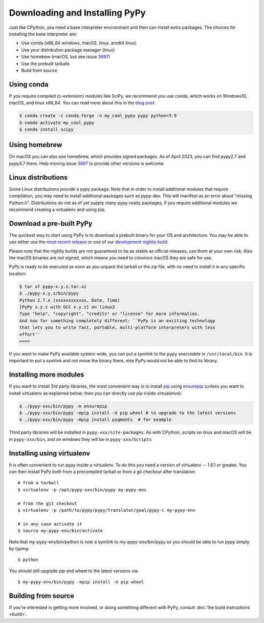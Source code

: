 Downloading and Installing PyPy
===============================

Just like CPython, you need a base interpreter environment and then can install
extra packages. The choices for installing the base interpreter are:

- Use conda (x86_64 windows, macOS, linux, arm64 linux)
- Use your distribution package manager (linux)
- Use homebew (macOS, but see issue 3697_)
- Use the prebuilt tarballs
- Build from source

Using conda
~~~~~~~~~~~~~~~~~~~~~

If you require compiled (c-extension) modules like SciPy, we
recommend you use conda, which works on Windows10, macOS, and linux x86_64.
You can read more about this in the `blog post`_.

.. code-block:: console

    $ conda create -c conda-forge -n my_cool_pypy pypy python=3.9
    $ conda activate my_cool_pypy
    $ conda install scipy

Using homebrew
~~~~~~~~~~~~~~

On macOS you can also use homebrew, which provides signed packages. As of April
2023, you can find pypy2.7 and pypy3.7 there. Help moving issue 3697_ to
provide other versions is welcome.

.. _3697: https://github.com/pypy/pypy/issues/3697 
.. _`blog post`: https://www.pypy.org/posts/2022/11/pypy-and-conda-forge.html

Linux distributions
~~~~~~~~~~~~~~~~~~~

Some Linux distributions provide a pypy package. Note that in order to
install additional modules that require compilation, you may need to install
additional packages such as pypy-dev. This will manifest as an error about
"missing Python.h". Distributions do not as of yet supply many pypy-ready
packages, if you require additional modules we recommend creating a virtualenv
and using pip. 

.. _prebuilt-pypy:

Download a pre-built PyPy
~~~~~~~~~~~~~~~~~~~~~~~~~

The quickest way to start using PyPy is to download a prebuilt binary for your
OS and architecture.  You may be able to use either use the
`most recent release`_ or one of our `development nightly build`_.

Please note that the nightly builds are not guaranteed to be as stable as
official releases, use them at your own risk. Also the macOS binaries are not
signed, which means you need to convince macOS they are safe for use.

.. _most recent release: https://pypy.org/download.html
.. _development nightly build: https://buildbot.pypy.org/nightly/trunk/
.. _Linux binaries: https://pypy.org/download.html#linux-binaries-and-common-distributions

PyPy is ready to be executed as soon as you unpack the tarball or the zip
file, with no need to install it in any specific location:

.. code-block:: console

    $ tar xf pypy-x.y.z.tar.xz
    $ ./pypy-x.y.z/bin/pypy
    Python 2.7.x (xxxxxxxxxxxx, Date, Time)
    [PyPy x.y.z with GCC x.y.z] on linux2
    Type "help", "copyright", "credits" or "license" for more information.
    And now for something completely different: ``PyPy is an exciting technology
    that lets you to write fast, portable, multi-platform interpreters with less
    effort''
    >>>>

If you want to make PyPy available system-wide, you can put a symlink to the
``pypy`` executable in ``/usr/local/bin``.  It is important to put a symlink
and not move the binary there, else PyPy would not be able to find its
library.

Installing more modules
~~~~~~~~~~~~~~~~~~~~~~~

If you want to install 3rd party libraries, the most convenient way is
to install pip_ using ensurepip_ (unless you want to install virtualenv as 
explained below; then you can directly use pip inside virtualenvs):

.. code-block:: console

    $ ./pypy-xxx/bin/pypy -m ensurepip
    $ ./pypy-xxx/bin/pypy -mpip install -U pip wheel # to upgrade to the latest versions
    $ ./pypy-xxx/bin/pypy -mpip install pygments  # for example

Third party libraries will be installed in ``pypy-xxx/site-packages``. As with
CPython, scripts on linux and macOS will be in ``pypy-xxx/bin``, and on windows
they will be in ``pypy-xxx/Scripts``


Installing using virtualenv
~~~~~~~~~~~~~~~~~~~~~~~~~~~

It is often convenient to run pypy inside a virtualenv.  To do this
you need a version of virtualenv -- 1.6.1 or greater.  You can
then install PyPy both from a precompiled tarball or from a git
checkout after translation::

	# from a tarball
	$ virtualenv -p /opt/pypy-xxx/bin/pypy my-pypy-env

	# from the git checkout
	$ virtualenv -p /path/to/pypy/pypy/translator/goal/pypy-c my-pypy-env

	# in any case activate it
	$ source my-pypy-env/bin/activate

Note that my-pypy-env/bin/python is now a symlink to my-pypy-env/bin/pypy
so you should be able to run pypy simply by typing::

    $ python

You should still upgrade pip and wheel to the latest versions via::

    $ my-pypy-env/bin/pypy -mpip install -U pip wheel

.. _pip: https://pypi.python.org/pypi/pip
.. _ensurepip: https://docs.python.org/3/library/ensurepip.html

Building from source
~~~~~~~~~~~~~~~~~~~~

If you're interested in getting more involved, or doing something different with
PyPy, consult :doc:`the build instructions <build>`.
